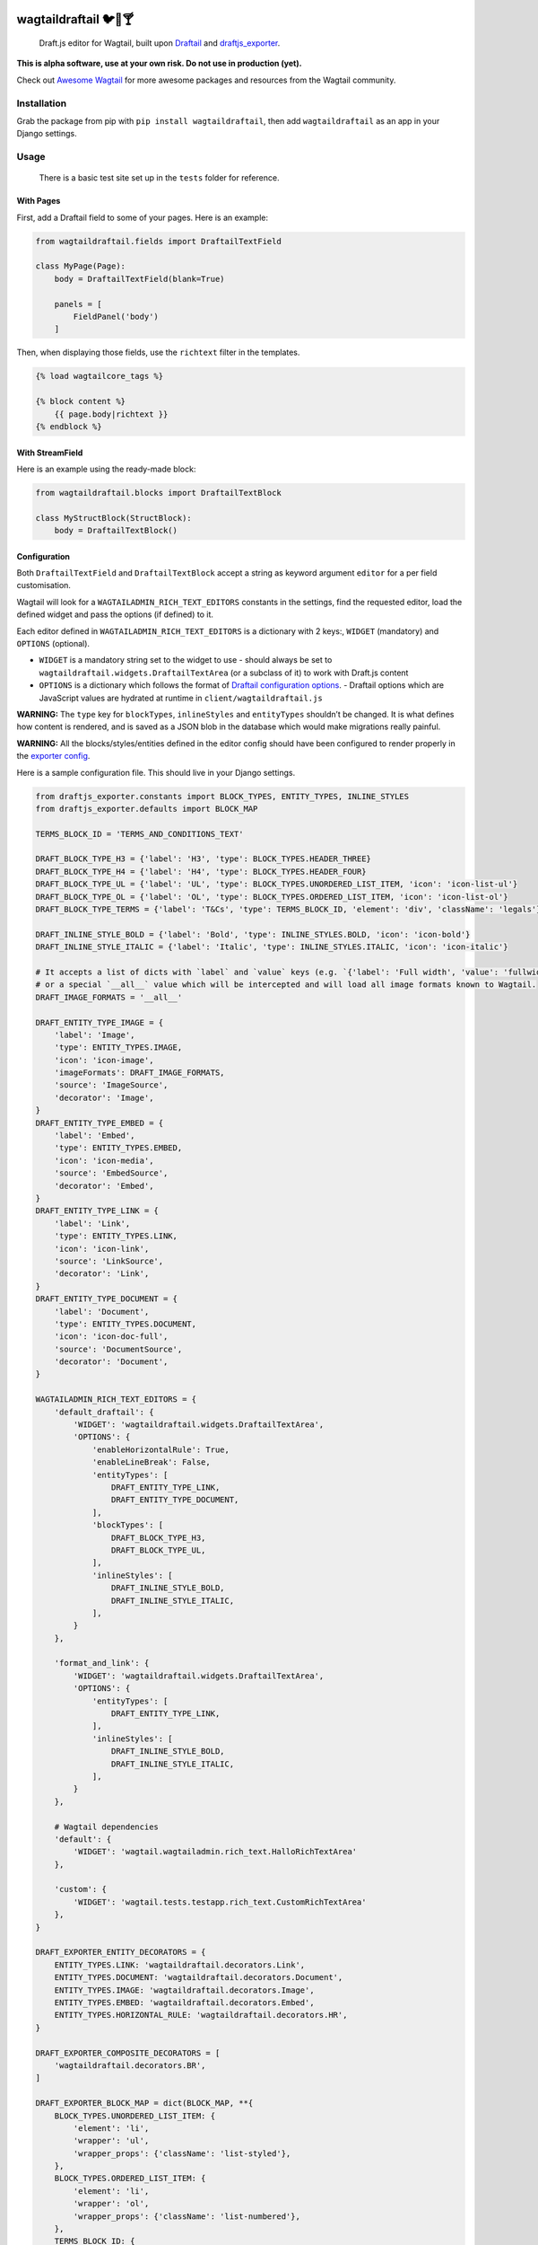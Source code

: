 .. image:: https://travis-ci.org/springload/wagtaildraftail.svg?branch=master
   :target: https://travis-ci.org/springload/wagtaildraftail
.. image:: https://img.shields.io/pypi/v/wagtaildraftail.svg
   :target: https://pypi.python.org/pypi/wagtaildraftail
.. image:: https://coveralls.io/repos/github/springload/wagtaildraftail/badge.svg?branch=master
   :target: https://coveralls.io/github/springload/wagtaildraftail?branch=master

wagtaildraftail 🐦📝🍸
=======================

    Draft.js editor for Wagtail, built upon `Draftail <https://github.com/springload/draftail>`_ and `draftjs_exporter <https://github.com/springload/draftjs_exporter>`_.

**This is alpha software, use at your own risk. Do not use in production (yet).**

Check out `Awesome Wagtail <https://github.com/springload/awesome-wagtail>`_ for more awesome packages and resources from the Wagtail community.

Installation
------------

Grab the package from pip with ``pip install wagtaildraftail``, then add ``wagtaildraftail`` as an app in your Django settings.

Usage
-----

    There is a basic test site set up in the ``tests`` folder for reference.

With Pages
~~~~~~~~~~

First, add a Draftail field to some of your pages. Here is an example:

.. code:: python

    from wagtaildraftail.fields import DraftailTextField

    class MyPage(Page):
        body = DraftailTextField(blank=True)

        panels = [
            FieldPanel('body')
        ]

Then, when displaying those fields, use the ``richtext`` filter in the templates.

.. code:: html

    {% load wagtailcore_tags %}

    {% block content %}
        {{ page.body|richtext }}
    {% endblock %}

With StreamField
~~~~~~~~~~~~~~~~

Here is an example using the ready-made block:

.. code:: python

    from wagtaildraftail.blocks import DraftailTextBlock

    class MyStructBlock(StructBlock):
        body = DraftailTextBlock()

Configuration
~~~~~~~~~~~~~

Both ``DraftailTextField`` and ``DraftailTextBlock`` accept a string as keyword argument ``editor`` for a per field customisation.

Wagtail will look for a ``WAGTAILADMIN_RICH_TEXT_EDITORS`` constants in the settings, find the requested editor, load the defined widget and pass the options (if defined) to it.

Each editor defined in ``WAGTAILADMIN_RICH_TEXT_EDITORS`` is a dictionary with 2 keys:, ``WIDGET`` (mandatory) and ``OPTIONS`` (optional).

-  ``WIDGET`` is a mandatory string set to the widget to use
   -  should always be set to ``wagtaildraftail.widgets.DraftailTextArea`` (or a subclass of it) to work with Draft.js content
-  ``OPTIONS`` is a dictionary which follows the format of `Draftail configuration options <https://github.com/springload/draftail#usage>`_.
   -  Draftail options which are JavaScript values are hydrated at runtime in ``client/wagtaildraftail.js``

**WARNING:** The ``type`` key for ``blockTypes``, ``inlineStyles`` and ``entityTypes`` shouldn’t be changed. It is what defines how content is rendered, and is saved as a JSON blob in the database which would make migrations really painful.

**WARNING:** All the blocks/styles/entities defined in the editor config should have been configured to render properly in the `exporter config <#exporter-configuration>`_.

Here is a sample configuration file. This should live in your Django settings.

.. code:: python

    from draftjs_exporter.constants import BLOCK_TYPES, ENTITY_TYPES, INLINE_STYLES
    from draftjs_exporter.defaults import BLOCK_MAP

    TERMS_BLOCK_ID = 'TERMS_AND_CONDITIONS_TEXT'

    DRAFT_BLOCK_TYPE_H3 = {'label': 'H3', 'type': BLOCK_TYPES.HEADER_THREE}
    DRAFT_BLOCK_TYPE_H4 = {'label': 'H4', 'type': BLOCK_TYPES.HEADER_FOUR}
    DRAFT_BLOCK_TYPE_UL = {'label': 'UL', 'type': BLOCK_TYPES.UNORDERED_LIST_ITEM, 'icon': 'icon-list-ul'}
    DRAFT_BLOCK_TYPE_OL = {'label': 'OL', 'type': BLOCK_TYPES.ORDERED_LIST_ITEM, 'icon': 'icon-list-ol'}
    DRAFT_BLOCK_TYPE_TERMS = {'label': 'T&Cs', 'type': TERMS_BLOCK_ID, 'element': 'div', 'className': 'legals'}

    DRAFT_INLINE_STYLE_BOLD = {'label': 'Bold', 'type': INLINE_STYLES.BOLD, 'icon': 'icon-bold'}
    DRAFT_INLINE_STYLE_ITALIC = {'label': 'Italic', 'type': INLINE_STYLES.ITALIC, 'icon': 'icon-italic'}

    # It accepts a list of dicts with `label` and `value` keys (e.g. `{'label': 'Full width', 'value': 'fullwidth'}`)
    # or a special `__all__` value which will be intercepted and will load all image formats known to Wagtail.
    DRAFT_IMAGE_FORMATS = '__all__'

    DRAFT_ENTITY_TYPE_IMAGE = {
        'label': 'Image',
        'type': ENTITY_TYPES.IMAGE,
        'icon': 'icon-image',
        'imageFormats': DRAFT_IMAGE_FORMATS,
        'source': 'ImageSource',
        'decorator': 'Image',
    }
    DRAFT_ENTITY_TYPE_EMBED = {
        'label': 'Embed',
        'type': ENTITY_TYPES.EMBED,
        'icon': 'icon-media',
        'source': 'EmbedSource',
        'decorator': 'Embed',
    }
    DRAFT_ENTITY_TYPE_LINK = {
        'label': 'Link',
        'type': ENTITY_TYPES.LINK,
        'icon': 'icon-link',
        'source': 'LinkSource',
        'decorator': 'Link',
    }
    DRAFT_ENTITY_TYPE_DOCUMENT = {
        'label': 'Document',
        'type': ENTITY_TYPES.DOCUMENT,
        'icon': 'icon-doc-full',
        'source': 'DocumentSource',
        'decorator': 'Document',
    }

    WAGTAILADMIN_RICH_TEXT_EDITORS = {
        'default_draftail': {
            'WIDGET': 'wagtaildraftail.widgets.DraftailTextArea',
            'OPTIONS': {
                'enableHorizontalRule': True,
                'enableLineBreak': False,
                'entityTypes': [
                    DRAFT_ENTITY_TYPE_LINK,
                    DRAFT_ENTITY_TYPE_DOCUMENT,
                ],
                'blockTypes': [
                    DRAFT_BLOCK_TYPE_H3,
                    DRAFT_BLOCK_TYPE_UL,
                ],
                'inlineStyles': [
                    DRAFT_INLINE_STYLE_BOLD,
                    DRAFT_INLINE_STYLE_ITALIC,
                ],
            }
        },

        'format_and_link': {
            'WIDGET': 'wagtaildraftail.widgets.DraftailTextArea',
            'OPTIONS': {
                'entityTypes': [
                    DRAFT_ENTITY_TYPE_LINK,
                ],
                'inlineStyles': [
                    DRAFT_INLINE_STYLE_BOLD,
                    DRAFT_INLINE_STYLE_ITALIC,
                ],
            }
        },

        # Wagtail dependencies
        'default': {
            'WIDGET': 'wagtail.wagtailadmin.rich_text.HalloRichTextArea'
        },

        'custom': {
            'WIDGET': 'wagtail.tests.testapp.rich_text.CustomRichTextArea'
        },
    }

    DRAFT_EXPORTER_ENTITY_DECORATORS = {
        ENTITY_TYPES.LINK: 'wagtaildraftail.decorators.Link',
        ENTITY_TYPES.DOCUMENT: 'wagtaildraftail.decorators.Document',
        ENTITY_TYPES.IMAGE: 'wagtaildraftail.decorators.Image',
        ENTITY_TYPES.EMBED: 'wagtaildraftail.decorators.Embed',
        ENTITY_TYPES.HORIZONTAL_RULE: 'wagtaildraftail.decorators.HR',
    }

    DRAFT_EXPORTER_COMPOSITE_DECORATORS = [
        'wagtaildraftail.decorators.BR',
    ]

    DRAFT_EXPORTER_BLOCK_MAP = dict(BLOCK_MAP, **{
        BLOCK_TYPES.UNORDERED_LIST_ITEM: {
            'element': 'li',
            'wrapper': 'ul',
            'wrapper_props': {'className': 'list-styled'},
        },
        BLOCK_TYPES.ORDERED_LIST_ITEM: {
            'element': 'li',
            'wrapper': 'ol',
            'wrapper_props': {'className': 'list-numbered'},
        },
        TERMS_BLOCK_ID: {
            'element': 'p',
            'props': {'className': 'legals'},
        },
    })

Creating new content formats
----------------------------

TODO

Creating blocks and inline styles
~~~~~~~~~~~~~~~~~~~~~~~~~~~~~~~~~

TODO

Creating entities
~~~~~~~~~~~~~~~~~

TODO

Development
-----------

Installation
~~~~~~~~~~~~

    Requirements: ``virtualenv``, ``pyenv``, ``twine``

.. code:: sh

    git clone git@github.com:springload/wagtaildraftail.git
    cd wagtaildraftail/
    virtualenv .venv
    source ./.venv/bin/activate
    make init
    # Install all tested python versions
    pyenv install 2.7.11 && pyenv install 3.3.6 && pyenv install 3.4.4 && pyenv install 3.5.1
    pyenv global system 2.7.11 3.3.6 3.4.4 3.5.1

Commands
~~~~~~~~

.. code:: sh

    make help            # See what commands are available.
    make init            # Install dependencies and initialise for development.
    make start           # Starts the development server and compilation tools.
    make lint            # Lint the project.
    make load-data       # Prepares the database for usage.
    make test            # Test the project.
    make test-coverage   # Run the tests while generating test coverage data.
    make test-ci         # Continuous integration test suite.
    make clean-pyc       # Remove Python file artifacts.
    make dist            # Compile the JS and CSS for release.
    make publish         # Publishes a new version to pypi.

Debugging
~~~~~~~~~

To get up and running,

.. code:: sh

    # Set up the development environment.
    make init
    # Start the development server.
    make start
    # If necessary, start the JS compilation watch
    npm run start

There are testing and linting tasks available both in the Makefile (Python) and package.json (JS).

Updating test data
~~~~~~~~~~~~~~~~~~

Here are useful commands:

.. code:: sh

    # Create new migrations from changes to the project.
    python tests/manage.py makemigrations
    # "Reset" the database.
    rm db.sqlite3
    # Generate fixtures from DB data. Remember to clean them up so they do not overlap with data from migrations.
    python tests/manage.py dumpdata > tests/fixtures/test_data.json

Releases
~~~~~~~~

*  Make a new branch for the release of the new version.
*  Update the `CHANGELOG <https://github.com/springload/wagtaildraftail/CHANGELOG.md>`_.
*  Update the version number in ``wagtaildraftail/__init__.py`` and ``package.json``, following semver.
*  Make a PR and squash merge it.
*  Back on master with the PR merged, use ``make publish`` (confirm, and enter your password).
*  Finally, go to GitHub and create a release and a tag for the new version.
*  Done!

Documentation
-------------

    See the `docs <https://github.com/springload/wagtaildraftail/docs/>`_ folder
